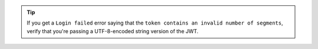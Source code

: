 .. tip::
   
   If you get a ``Login failed`` error saying that the ``token contains 
   an invalid number of segments``, verify that you're passing a UTF-8-encoded 
   string version of the JWT.